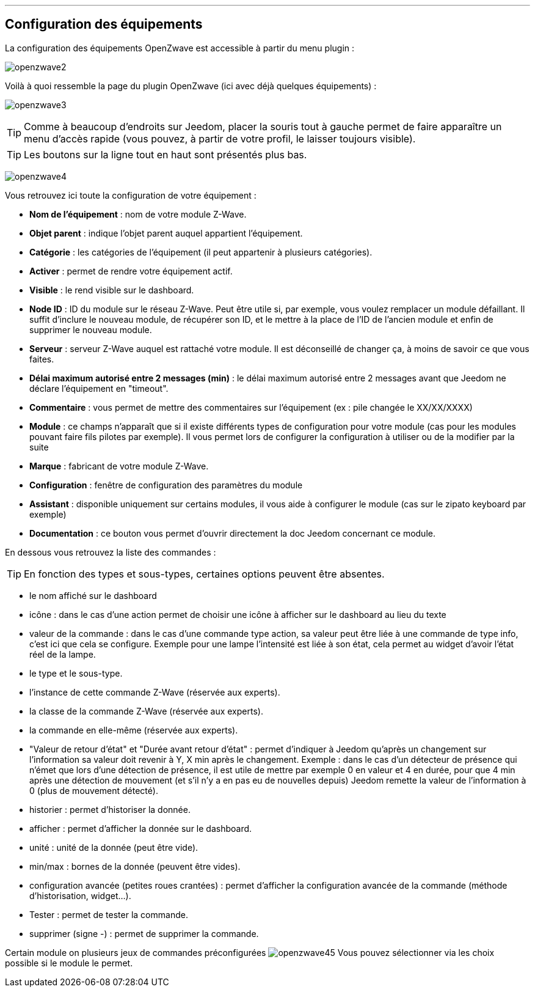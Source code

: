 '''
== Configuration des équipements

La configuration des équipements OpenZwave est accessible à partir du menu plugin :

image:../images/openzwave2.png[]

Voilà à quoi ressemble la page du plugin OpenZwave (ici avec déjà quelques équipements) :

image:../images/openzwave3.png[]

[TIP]
Comme à beaucoup d'endroits sur Jeedom, placer la souris tout à gauche permet de faire apparaître un menu d'accès rapide (vous pouvez, à partir de votre profil, le laisser toujours visible).

[TIP]
Les boutons sur la ligne tout en haut sont présentés plus bas.

image:../images/openzwave4.png[]

Vous retrouvez ici toute la configuration de votre équipement :

* *Nom de l'équipement* : nom de votre module Z-Wave.
* *Objet parent* : indique l'objet parent auquel appartient l'équipement.
* *Catégorie* : les catégories de l'équipement (il peut appartenir à plusieurs catégories).
* *Activer* : permet de rendre votre équipement actif.
* *Visible* : le rend visible sur le dashboard.
* *Node ID* : ID du module sur le réseau Z-Wave. Peut être utile si, par exemple, vous voulez remplacer un module défaillant. Il suffit d'inclure le nouveau module, de récupérer son ID, et le mettre à la place de l'ID de l'ancien module et enfin de supprimer le nouveau module.
* *Serveur* : serveur Z-Wave auquel est rattaché votre module. Il est déconseillé de changer ça, à moins de savoir ce que vous faites.
* *Délai maximum autorisé entre 2 messages (min)* : le délai maximum autorisé entre 2 messages avant que Jeedom ne déclare l'équipement en "timeout".
* *Commentaire* : vous permet de mettre des commentaires sur l'équipement (ex : pile changée le XX/XX/XXXX)
* *Module* : ce champs n'apparaît que si il existe différents types de configuration pour votre module (cas pour les modules pouvant faire fils pilotes par exemple). Il vous permet lors de configurer la configuration à utiliser ou de la modifier par la suite
* *Marque* : fabricant de votre module Z-Wave.
* *Configuration* : fenêtre de configuration des paramètres du module
* *Assistant* : disponible uniquement sur certains modules, il vous aide à configurer le module (cas sur le zipato keyboard par exemple)
* *Documentation* : ce bouton vous permet d'ouvrir directement la doc Jeedom concernant ce module.

En dessous vous retrouvez la liste des commandes :

[TIP]
En fonction des types et sous-types, certaines options peuvent être absentes.

* le nom affiché sur le dashboard
* icône : dans le cas d'une action permet de choisir une icône à afficher sur le dashboard au lieu du texte
* valeur de la commande : dans le cas d'une commande type action, sa valeur peut être liée à une commande de type info, c'est ici que cela se configure. Exemple pour une lampe l'intensité est liée à son état, cela permet au widget d'avoir l'état réel de la lampe.
* le type et le sous-type.
* l'instance de cette commande Z-Wave (réservée aux experts).
* la classe de la commande Z-Wave (réservée aux experts).
* la commande en elle-même (réservée aux experts).
* "Valeur de retour d'état" et "Durée avant retour d'état" : permet d'indiquer à Jeedom qu'après un changement sur l'information sa valeur doit revenir à Y, X min après le changement. Exemple : dans le cas d'un détecteur de présence qui n'émet que lors d'une détection de présence, il est utile de mettre par exemple 0 en valeur et 4 en durée, pour que 4 min après une détection de mouvement (et s'il n'y a en pas eu de nouvelles depuis) Jeedom remette la valeur de l'information à 0 (plus de mouvement détecté).
* historier : permet d'historiser la donnée.
* afficher : permet d'afficher la donnée sur le dashboard.
* unité : unité de la donnée (peut être vide).
* min/max : bornes de la donnée (peuvent être vides).
* configuration avancée (petites roues crantées) : permet d'afficher la configuration avancée de la commande (méthode d'historisation, widget...).
* Tester : permet de tester la commande.
* supprimer (signe -) : permet de supprimer la commande.

Certain module on plusieurs jeux de commandes préconfigurées
image:../images/openzwave45.png[]
Vous pouvez sélectionner via les choix possible si le module le permet.
